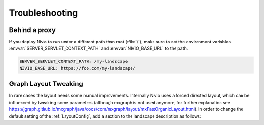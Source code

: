 Troubleshooting
===============


Behind a proxy
--------------

If you deploy Nivio to run under a different path than root (:file:`/`), make sure to set the environment variables
:envvar:`SERVER_SERVLET_CONTEXT_PATH` and :envvar:`NIVIO_BASE_URL` to the path.

.. code-block:: bash

   SERVER_SERVLET_CONTEXT_PATH: /my-landscape
   NIVIO_BASE_URL: https://foo.com/my-landscape/


Graph Layout Tweaking
---------------------

In rare cases the layout needs some manual improvements. Internally Nivio uses a forced directed layout, which can be
influenced by tweaking some parameters (although mxgraph is not used anymore, for further explanation see https://jgraph.github.io/mxgraph/java/docs/com/mxgraph/layout/mxFastOrganicLayout.html). In order to change the default setting of the  :ref:`LayoutConfig`, add a section to the landscape description as follows:

.. code-block:: yaml
   :linenos:

    identifier: nivio:example
    name: Landscape example
    config:
      layoutConfig:
        itemMinDistanceLimit: 60
        itemMaxDistanceLimit: 360
        groupMinDistanceLimit: 140
        groupMaxDistanceLimit: 300
        itemLayoutInitialTemp: 380
        groupLayoutInitialTemp: 1000

